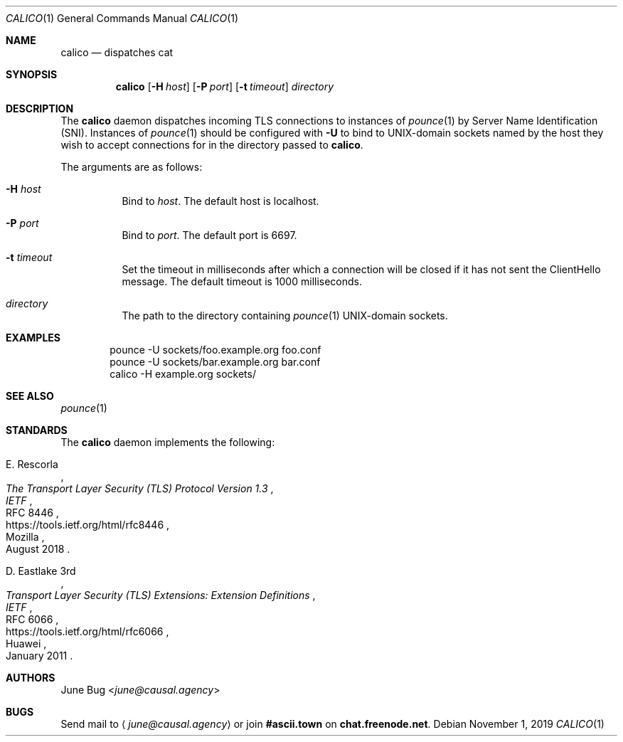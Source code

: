 .Dd November 1, 2019
.Dt CALICO 1
.Os
.
.Sh NAME
.Nm calico
.Nd dispatches cat
.
.Sh SYNOPSIS
.Nm
.Op Fl H Ar host
.Op Fl P Ar port
.Op Fl t Ar timeout
.Ar directory
.
.Sh DESCRIPTION
The
.Nm
daemon
dispatches incoming TLS connections
to instances of
.Xr pounce 1
by Server Name Identification (SNI).
Instances of
.Xr pounce 1
should be configured with
.Fl U
to bind to UNIX-domain sockets
named by the host they wish to accept connections for
in the directory passed to
.Nm .
.
.Pp
The arguments are as follows:
.Bl -tag -width Ds
.It Fl H Ar host
Bind to
.Ar host .
The default host is localhost.
.It Fl P Ar port
Bind to
.Ar port .
The default port is 6697.
.It Fl t Ar timeout
Set the timeout in milliseconds
after which a connection will be closed
if it has not sent the ClientHello message.
The default timeout is 1000 milliseconds.
.It Ar directory
The path to the directory containing
.Xr pounce 1
UNIX-domain sockets.
.El
.
.Sh EXAMPLES
.Bd -literal -offset indent
pounce -U sockets/foo.example.org foo.conf
pounce -U sockets/bar.example.org bar.conf
calico -H example.org sockets/
.Ed
.
.Sh SEE ALSO
.Xr pounce 1
.
.Sh STANDARDS
The
.Nm
daemon implements the following:
.
.Bl -item
.It
.Rs
.%A E. Rescorla
.%Q Mozilla
.%T The Transport Layer Security (TLS) Protocol Version 1.3
.%I IETF
.%N RFC 8446
.%D August 2018
.%U https://tools.ietf.org/html/rfc8446
.Re
.
.It
.Rs
.%A D. Eastlake 3rd
.%Q Huawei
.%T Transport Layer Security (TLS) Extensions: Extension Definitions
.%I IETF
.%N RFC 6066
.%D January 2011
.%U https://tools.ietf.org/html/rfc6066
.Re
.El
.
.Sh AUTHORS
.An June Bug Aq Mt june@causal.agency
.
.Sh BUGS
Send mail to
.Aq Mt june@causal.agency
or join
.Li #ascii.town
on
.Li chat.freenode.net .
